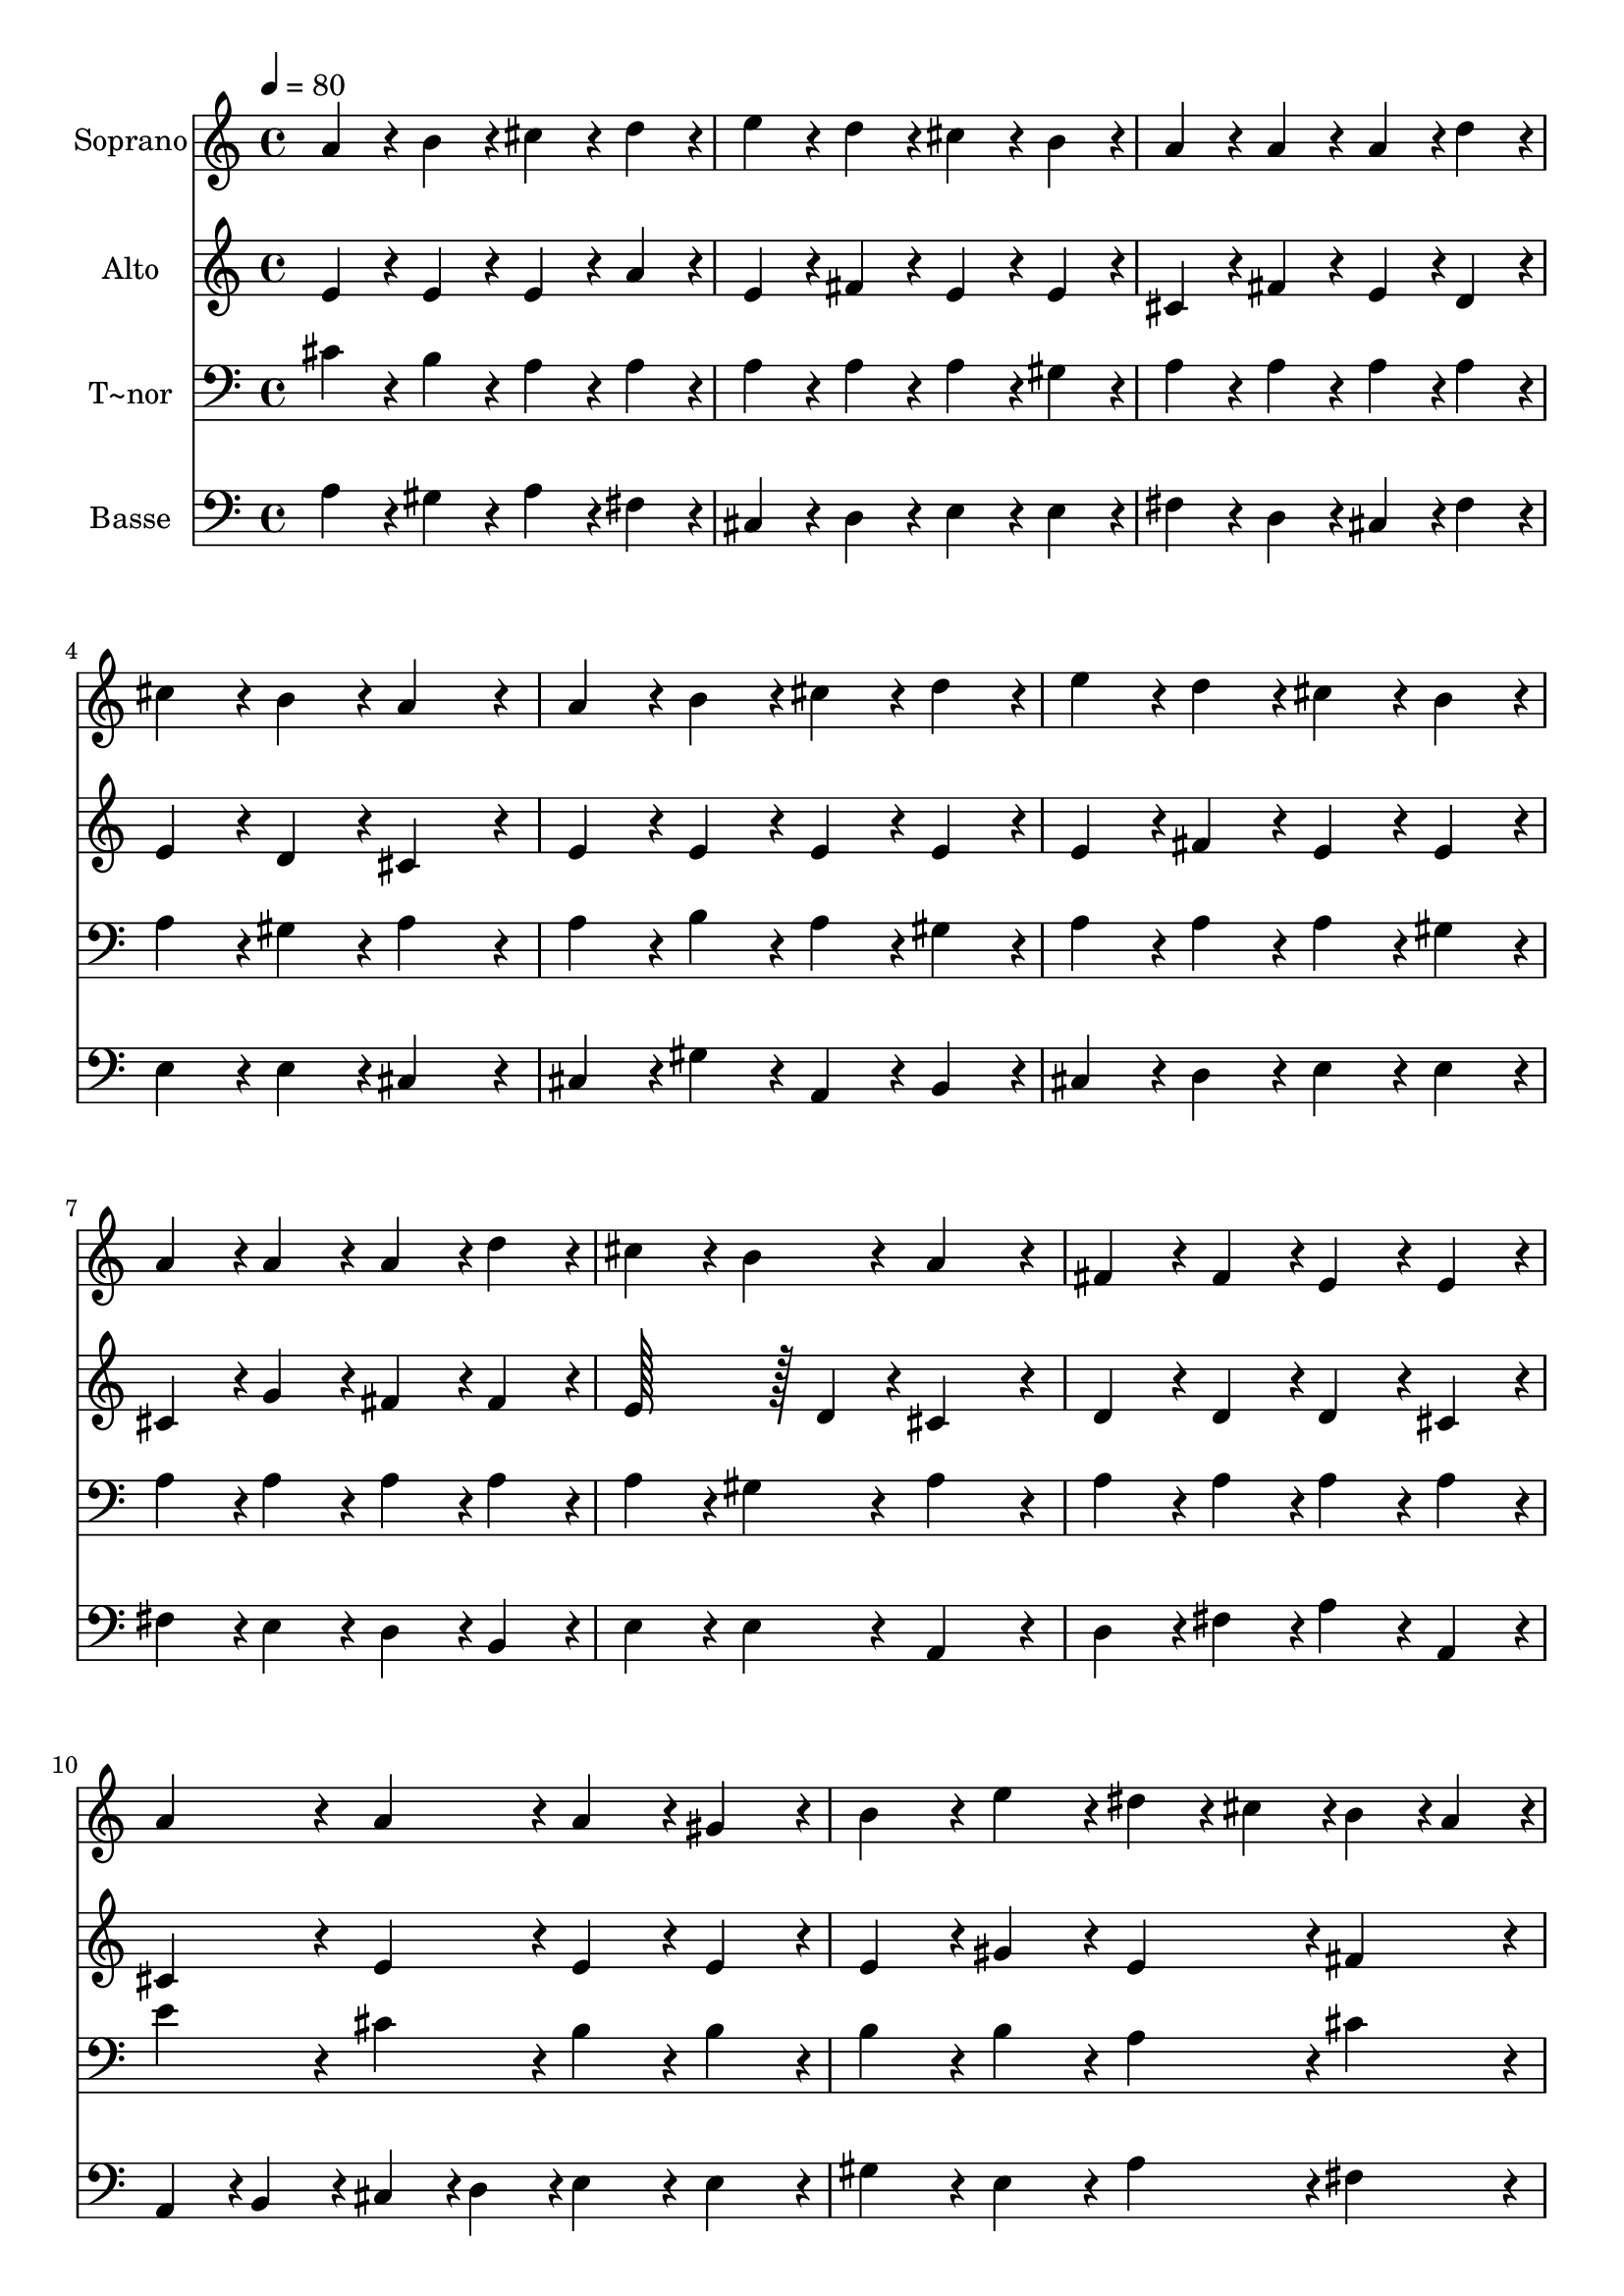 % Lily was here -- automatically converted by c:/Program Files (x86)/LilyPond/usr/bin/midi2ly.py from output/275.mid
\version "2.14.0"

\layout {
  \context {
    \Voice
    \remove "Note_heads_engraver"
    \consists "Completion_heads_engraver"
    \remove "Rest_engraver"
    \consists "Completion_rest_engraver"
  }
}

trackAchannelA = {
  
  \time 4/4 
  
  \tempo 4 = 80 
  \skip 1*15 
  \time 6/4 
  
}

trackA = <<
  \context Voice = voiceA \trackAchannelA
>>


trackBchannelA = {
  
  \set Staff.instrumentName = "Soprano"
  
  \time 4/4 
  
  \tempo 4 = 80 
  \skip 1*15 
  \time 6/4 
  
}

trackBchannelB = \relative c {
  a''4*86/96 r4*10/96 b4*86/96 r4*10/96 cis4*86/96 r4*10/96 d4*86/96 
  r4*10/96 e4*86/96 r4*10/96 d4*86/96 r4*10/96 
  | % 2
  cis4*86/96 r4*10/96 b4*86/96 r4*10/96 a4*86/96 r4*10/96 a4*86/96 
  r4*10/96 a4*86/96 r4*10/96 d4*86/96 r4*10/96 
  | % 3
  cis4*86/96 r4*10/96 b4*86/96 r4*10/96 a4*172/96 r4*20/96 a4*86/96 
  r4*10/96 b4*86/96 r4*10/96 
  | % 4
  cis4*86/96 r4*10/96 d4*86/96 r4*10/96 e4*86/96 r4*10/96 d4*86/96 
  r4*10/96 cis4*86/96 r4*10/96 b4*86/96 r4*10/96 
  | % 5
  a4*86/96 r4*10/96 a4*86/96 r4*10/96 a4*86/96 r4*10/96 d4*86/96 
  r4*10/96 cis4*86/96 r4*10/96 b4*86/96 r4*10/96 
  | % 6
  a4*172/96 r4*20/96 fis4*86/96 r4*10/96 fis4*86/96 r4*10/96 e4*86/96 
  r4*10/96 e4*86/96 r4*10/96 
  | % 7
  a4*86/96 r4*10/96 a4*86/96 r4*10/96 a4*86/96 r4*10/96 gis4*86/96 
  r4*10/96 b4*86/96 r4*10/96 e4*86/96 r4*10/96 
  | % 8
  dis4*43/96 r4*5/96 cis4*43/96 r4*5/96 b4*43/96 r4*5/96 a4*43/96 
  r4*5/96 gis4*86/96 r4*10/96 fis4*86/96 r4*10/96 e4*172/96 r4*20/96 
  | % 9
  gis4*86/96 r4*10/96 gis4*86/96 r4*10/96 a4*86/96 r4*10/96 e4*86/96 
  r4*10/96 fis4*86/96 r4*10/96 gis4*86/96 r4*10/96 
  | % 10
  a4*86/96 r4*10/96 b4*86/96 r4*10/96 cis4*43/96 r4*5/96 b4*43/96 
  r4*5/96 a4*43/96 r4*5/96 gis4*43/96 r4*5/96 fis4*86/96 r4*10/96 d'4*86/96 
  r4*10/96 
  | % 11
  cis4*86/96 r4*10/96 b4*86/96 r4*10/96 a4*172/96 
}

trackB = <<
  \context Voice = voiceA \trackBchannelA
  \context Voice = voiceB \trackBchannelB
>>


trackCchannelA = {
  
  \set Staff.instrumentName = "Alto"
  
  \time 4/4 
  
  \tempo 4 = 80 
  \skip 1*15 
  \time 6/4 
  
}

trackCchannelB = \relative c {
  e'4*86/96 r4*10/96 e4*86/96 r4*10/96 e4*86/96 r4*10/96 a4*86/96 
  r4*10/96 e4*86/96 r4*10/96 fis4*86/96 r4*10/96 
  | % 2
  e4*86/96 r4*10/96 e4*86/96 r4*10/96 cis4*86/96 r4*10/96 fis4*86/96 
  r4*10/96 e4*86/96 r4*10/96 d4*86/96 r4*10/96 
  | % 3
  e4*86/96 r4*10/96 d4*86/96 r4*10/96 cis4*172/96 r4*20/96 e4*86/96 
  r4*10/96 e4*86/96 r4*10/96 
  | % 4
  e4*86/96 r4*10/96 e4*86/96 r4*10/96 e4*86/96 r4*10/96 fis4*86/96 
  r4*10/96 e4*86/96 r4*10/96 e4*86/96 r4*10/96 
  | % 5
  cis4*86/96 r4*10/96 g'4*86/96 r4*10/96 fis4*86/96 r4*10/96 fis4*86/96 
  r4*10/96 e128*43 r128*5 d4*43/96 r4*5/96 
  | % 6
  cis4*172/96 r4*20/96 d4*86/96 r4*10/96 d4*86/96 r4*10/96 d4*86/96 
  r4*10/96 cis4*86/96 r4*10/96 
  | % 7
  cis4*86/96 r4*10/96 e4*86/96 r4*10/96 e4*86/96 r4*10/96 e4*86/96 
  r4*10/96 e4*86/96 r4*10/96 gis4*86/96 r4*10/96 
  | % 8
  e4*86/96 r4*10/96 fis4*86/96 r4*10/96 e4*86/96 r4*10/96 dis4*86/96 
  r4*10/96 e4*172/96 r4*20/96 
  | % 9
  e4*86/96 r4*10/96 e4*86/96 r4*10/96 e4*86/96 r4*10/96 cis4*86/96 
  r4*10/96 fis4*86/96 r4*10/96 d4*86/96 r4*10/96 
  | % 10
  cis4*86/96 r4*10/96 e4*86/96 r4*10/96 e4*86/96 r4*10/96 e4*86/96 
  r4*10/96 d4*86/96 r4*10/96 d4*86/96 r4*10/96 
  | % 11
  e128*43 r128*5 d4*43/96 r4*5/96 cis4*172/96 
}

trackC = <<
  \context Voice = voiceA \trackCchannelA
  \context Voice = voiceB \trackCchannelB
>>


trackDchannelA = {
  
  \set Staff.instrumentName = "T~nor"
  
  \time 4/4 
  
  \tempo 4 = 80 
  \skip 1*15 
  \time 6/4 
  
}

trackDchannelB = \relative c {
  cis'4*86/96 r4*10/96 b4*86/96 r4*10/96 a4*86/96 r4*10/96 a4*86/96 
  r4*10/96 a4*86/96 r4*10/96 a4*86/96 r4*10/96 
  | % 2
  a4*86/96 r4*10/96 gis4*86/96 r4*10/96 a4*86/96 r4*10/96 a4*86/96 
  r4*10/96 a4*86/96 r4*10/96 a4*86/96 r4*10/96 
  | % 3
  a4*86/96 r4*10/96 gis4*86/96 r4*10/96 a4*172/96 r4*20/96 a4*86/96 
  r4*10/96 b4*86/96 r4*10/96 
  | % 4
  a4*86/96 r4*10/96 gis4*86/96 r4*10/96 a4*86/96 r4*10/96 a4*86/96 
  r4*10/96 a4*86/96 r4*10/96 gis4*86/96 r4*10/96 
  | % 5
  a4*86/96 r4*10/96 a4*86/96 r4*10/96 a4*86/96 r4*10/96 a4*86/96 
  r4*10/96 a4*86/96 r4*10/96 gis4*86/96 r4*10/96 
  | % 6
  a4*172/96 r4*20/96 a4*86/96 r4*10/96 a4*86/96 r4*10/96 a4*86/96 
  r4*10/96 a4*86/96 r4*10/96 
  | % 7
  e'4*86/96 r4*10/96 cis4*86/96 r4*10/96 b4*86/96 r4*10/96 b4*86/96 
  r4*10/96 b4*86/96 r4*10/96 b4*86/96 r4*10/96 
  | % 8
  a4*86/96 r4*10/96 cis4*86/96 r4*10/96 b4*86/96 r4*10/96 a4*86/96 
  r4*10/96 gis4*172/96 r4*20/96 
  | % 9
  b4*86/96 r4*10/96 b4*86/96 r4*10/96 a4*86/96 r4*10/96 a4*86/96 
  r4*10/96 a4*86/96 r4*10/96 b4*86/96 r4*10/96 
  | % 10
  a4*86/96 r4*10/96 gis4*86/96 r4*10/96 a4*86/96 r4*10/96 a4*86/96 
  r4*10/96 a4*86/96 r4*10/96 a4*86/96 r4*10/96 
  | % 11
  a4*86/96 r4*10/96 gis4*86/96 r4*10/96 e4*172/96 
}

trackD = <<

  \clef bass
  
  \context Voice = voiceA \trackDchannelA
  \context Voice = voiceB \trackDchannelB
>>


trackEchannelA = {
  
  \set Staff.instrumentName = "Basse"
  
  \time 4/4 
  
  \tempo 4 = 80 
  \skip 1*15 
  \time 6/4 
  
}

trackEchannelB = \relative c {
  a'4*86/96 r4*10/96 gis4*86/96 r4*10/96 a4*86/96 r4*10/96 fis4*86/96 
  r4*10/96 cis4*86/96 r4*10/96 d4*86/96 r4*10/96 
  | % 2
  e4*86/96 r4*10/96 e4*86/96 r4*10/96 fis4*86/96 r4*10/96 d4*86/96 
  r4*10/96 cis4*86/96 r4*10/96 fis4*86/96 r4*10/96 
  | % 3
  e4*86/96 r4*10/96 e4*86/96 r4*10/96 cis4*172/96 r4*20/96 cis4*86/96 
  r4*10/96 gis'4*86/96 r4*10/96 
  | % 4
  a,4*86/96 r4*10/96 b4*86/96 r4*10/96 cis4*86/96 r4*10/96 d4*86/96 
  r4*10/96 e4*86/96 r4*10/96 e4*86/96 r4*10/96 
  | % 5
  fis4*86/96 r4*10/96 e4*86/96 r4*10/96 d4*86/96 r4*10/96 b4*86/96 
  r4*10/96 e4*86/96 r4*10/96 e4*86/96 r4*10/96 
  | % 6
  a,4*172/96 r4*20/96 d4*86/96 r4*10/96 fis4*86/96 r4*10/96 a4*86/96 
  r4*10/96 a,4*86/96 r4*10/96 
  | % 7
  a4*43/96 r4*5/96 b4*43/96 r4*5/96 cis4*43/96 r4*5/96 d4*43/96 
  r4*5/96 e4*86/96 r4*10/96 e4*86/96 r4*10/96 gis4*86/96 r4*10/96 e4*86/96 
  r4*10/96 
  | % 8
  a4*86/96 r4*10/96 fis4*86/96 r4*10/96 b4*86/96 r4*10/96 b,4*86/96 
  r4*10/96 e4*172/96 r4*20/96 
  | % 9
  e4*86/96 r4*10/96 d4*86/96 r4*10/96 cis4*86/96 r4*10/96 a4*86/96 
  r4*10/96 d4*86/96 r4*10/96 b4*86/96 r4*10/96 
  | % 10
  fis'4*86/96 r4*10/96 e4*86/96 r4*10/96 a4*86/96 r4*10/96 cis,4*86/96 
  r4*10/96 d4*86/96 r4*10/96 fis4*86/96 r4*10/96 
  | % 11
  e4*86/96 r4*10/96 e4*86/96 r4*10/96 a,4*172/96 
}

trackE = <<

  \clef bass
  
  \context Voice = voiceA \trackEchannelA
  \context Voice = voiceB \trackEchannelB
>>


\score {
  <<
    \context Staff=trackB \trackA
    \context Staff=trackB \trackB
    \context Staff=trackC \trackA
    \context Staff=trackC \trackC
    \context Staff=trackD \trackA
    \context Staff=trackD \trackD
    \context Staff=trackE \trackA
    \context Staff=trackE \trackE
  >>
  \layout {}
  \midi {}
}
